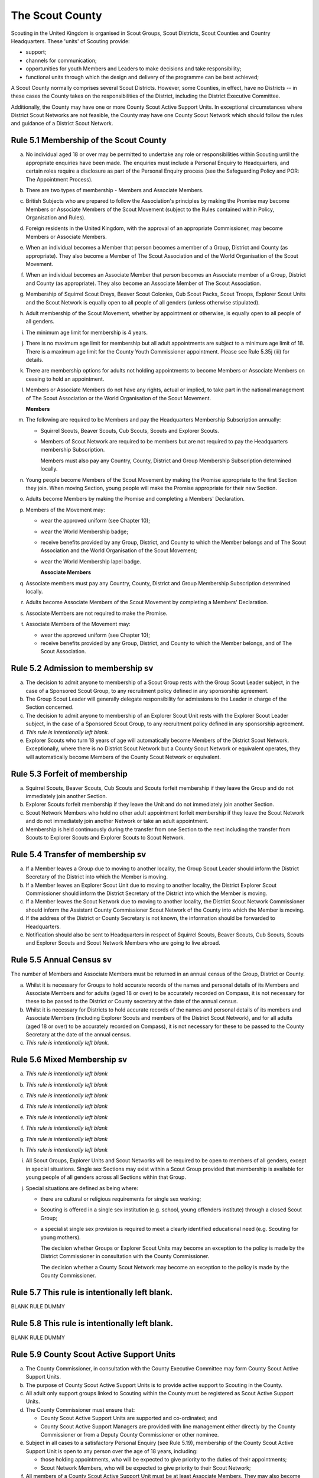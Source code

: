 The Scout County
================
Scouting in the United Kingdom is organised in Scout Groups, Scout Districts, Scout Counties and Country Headquarters. These 'units' of Scouting provide:

*  support;
*  channels for communication;
*  opportunities for youth Members and Leaders to make decisions and take responsibility;
*  functional units through which the design and delivery of the programme can be best achieved;

A Scout County normally comprises several Scout Districts. However, some Counties, in effect, have no Districts -- in these cases the County takes on the responsibilities of the District, including the District Executive Committee.

Additionally, the County may have one or more County Scout Active Support Units. In exceptional circumstances where District Scout Networks are not feasible, the County may have one County Scout Network which should follow the rules and guidance of a District Scout Network.

Rule 5.1 Membership of the Scout County
---------------------------------------
a. No individual aged 18 or over may be permitted to undertake any role or responsibilities within Scouting until the appropriate enquiries have been made. The enquiries must include a Personal Enquiry to Headquarters, and certain roles require a disclosure as part of the Personal Enquiry process (see the Safeguarding Policy and POR: The Appointment Process).

b. There are two types of membership - Members and Associate Members.

c. British Subjects who are prepared to follow the Association's principles by making the Promise may become Members or Associate Members of the Scout Movement (subject to the Rules contained within Policy, Organisation and Rules).

d. Foreign residents in the United Kingdom, with the approval of an appropriate Commissioner, may become Members or Associate Members.

e. When an individual becomes a Member that person becomes a member of a Group, District and County (as appropriate). They also become a Member of The Scout Association and of the World Organisation of the Scout Movement.

f. When an individual becomes an Associate Member that person becomes an Associate member of a Group, District and County (as appropriate). They also become an Associate Member of The Scout Association.

g. Membership of Squirrel Scout Dreys, Beaver Scout Colonies, Cub Scout Packs, Scout Troops, Explorer Scout Units and the Scout Network is equally open to all people of all genders (unless otherwise stipulated).

h. Adult membership of the Scout Movement, whether by appointment or otherwise, is equally open to all people of all genders.

i. The minimum age limit for membership is 4 years.

j. There is no maximum age limit for membership but all adult appointments are subject to a minimum age limit of 18. There is a maximum age limit for the County Youth Commissioner appointment. Please see Rule 5.35j (iii) for details.

k. There are membership options for adults not holding appointments to become Members or Associate Members on ceasing to hold an appointment.

l. Members or Associate Members do not have any rights, actual or implied, to take part in the national management of The Scout Association or the World Organisation of the Scout Movement.

   **Members**
m. The following are required to be Members and pay the Headquarters Membership Subscription annually:

   *  Squirrel Scouts, Beaver Scouts, Cub Scouts, Scouts and Explorer Scouts.
   *  Members of Scout Network are required to be members but are not required to pay the Headquarters membership Subscription.

      Members must also pay any Country, County, District and Group Membership Subscription determined locally.

n. Young people become Members of the Scout Movement by making the Promise appropriate to the first Section they join. When moving Section, young people will make the Promise appropriate for their new Section.

o. Adults become Members by making the Promise and completing a Members' Declaration.

p. Members of the Movement may:

   *  wear the approved uniform (see Chapter 10);
   *  wear the World Membership badge;
   *  receive benefits provided by any Group, District, and County to which the Member belongs and of The Scout Association and the World Organisation of the Scout Movement;
   *  wear the World Membership lapel badge.

      **Associate Members**

q. Associate members must pay any Country, County, District and Group Membership Subscription determined locally.

r. Adults become Associate Members of the Scout Movement by completing a Members' Declaration.

s. Associate Members are not required to make the Promise.

t. Associate Members of the Movement may:

   *  wear the approved uniform (see Chapter 10);
   *  receive benefits provided by any Group, District, and County to which the Member belongs, and of The Scout Association.

Rule 5.2 Admission to membership sv
-----------------------------------
a. The decision to admit anyone to membership of a Scout Group rests with the Group Scout Leader subject, in the case of a Sponsored Scout Group, to any recruitment policy defined in any sponsorship agreement.

b. The Group Scout Leader will generally delegate responsibility for admissions to the Leader in charge of the Section concerned.

c. The decision to admit anyone to membership of an Explorer Scout Unit rests with the Explorer Scout Leader subject, in the case of a Sponsored Scout Group, to any recruitment policy defined in any sponsorship agreement.

d. *This rule is intentionally left blank.*

e. Explorer Scouts who turn 18 years of age will automatically become Members of the District Scout Network. Exceptionally, where there is no District Scout Network but a County Scout Network or equivalent operates, they will automatically become Members of the County Scout Network or equivalent.

Rule 5.3 Forfeit of membership
------------------------------
a. Squirrel Scouts, Beaver Scouts, Cub Scouts and Scouts forfeit membership if they leave the Group and do not immediately join another Section.

b. Explorer Scouts forfeit membership if they leave the Unit and do not immediately join another Section.

c. Scout Network Members who hold no other adult appointment forfeit membership if they leave the Scout Network and do not immediately join another Network or take an adult appointment.

d. Membership is held continuously during the transfer from one Section to the next including the transfer from Scouts to Explorer Scouts and Explorer Scouts to Scout Network.

Rule 5.4 Transfer of membership sv
----------------------------------
a. If a Member leaves a Group due to moving to another locality, the Group Scout Leader should inform the District Secretary of the District into which the Member is moving.

b. If a Member leaves an Explorer Scout Unit due to moving to another locality, the District Explorer Scout Commissioner should inform the District Secretary of the District into which the Member is moving.

c. If a Member leaves the Scout Network due to moving to another locality, the District Scout Network Commissioner should inform the Assistant County Commissioner Scout Network of the County into which the Member is moving.

d. If the address of the District or County Secretary is not known, the information should be forwarded to Headquarters.

e. Notification should also be sent to Headquarters in respect of Squirrel Scouts, Beaver Scouts, Cub Scouts, Scouts and Explorer Scouts and Scout Network Members who are going to live abroad.

Rule 5.5 Annual Census sv
-------------------------
The number of Members and Associate Members must be returned in an annual census of the Group, District or County. 

a. Whilst it is necessary for Groups to hold accurate records of the names and personal details of its Members and Associate Members and for adults (aged 18 or over) to be accurately recorded on Compass, it is not necessary for these to be passed to the District or County secretary at the date of the annual census.

b. Whilst it is necessary for Districts to hold accurate records of the names and personal details of its members and Associate Members (including Explorer Scouts and members of the District Scout Network), and for all adults (aged 18 or over) to be accurately recorded on Compass), it is not necessary for these to be passed to the County Secretary at the date of the annual census.

c. *This rule is intentionally left blank.*

Rule 5.6 Mixed Membership sv
----------------------------
a. *This rule is intentionally left blank*

b. *This rule is intentionally left blank*

c. *This rule is intentionally left blank*

d. *This rule is intentionally left blank*

e. *This rule is intentionally left blank*

f. *This rule is intentionally left blank*

g. *This rule is intentionally left blank*

h. *This rule is intentionally left blank*

i. All Scout Groups, Explorer Units and Scout Networks will be required to be open to members of all genders, except in special situations. Single sex Sections may exist within a Scout Group provided that membership is available for young people of all genders across all Sections within that Group.

j. Special situations are defined as being where:

   *  there are cultural or religious requirements for single sex working;
   *  Scouting is offered in a single sex institution (e.g. school, young offenders institute) through a closed Scout Group;
   *  a specialist single sex provision is required to meet a clearly identified educational need (e.g. Scouting for young mothers).

      The decision whether Groups or Explorer Scout Units may become an exception to the policy is made by the District Commissioner in consultation with the County Commissioner.

      The decision whether a County Scout Network may become an exception to the policy is made by the County Commissioner.

Rule 5.7 This rule is intentionally left blank.
-----------------------------------------------
BLANK RULE DUMMY

Rule 5.8 This rule is intentionally left blank.
-----------------------------------------------
BLANK RULE DUMMY

Rule 5.9 County Scout Active Support Units
------------------------------------------
a. The County Commissioner, in consultation with the County Executive Committee may form County Scout Active Support Units.

b. The purpose of County Scout Active Support Units is to provide active support to Scouting in the County.

c. All adult only support groups linked to Scouting within the County must be registered as Scout Active Support Units.

d. The County Commissioner must ensure that:

   *  County Scout Active Support Units are supported and co-ordinated; and
   *  County Scout Active Support Managers are provided with line management either directly by the County Commissioner or from a Deputy County Commissioner or other nominee.

e. Subject in all cases to a satisfactory Personal Enquiry (see Rule 5.19), membership of the County Scout Active Support Unit is open to any person over the age of 18 years, including:

   *  those holding appointments, who will be expected to give priority to the duties of their appointments;
   *  Scout Network Members, who will be expected to give priority to their Scout Network;

f. All members of a County Scout Active Support Unit must be at least Associate Members. They may also become Members by making the Scout Promise.

g. The County Scout Active Support Unit is responsible for providing active support in accordance with their service agreement, agreed annually with the with the County Commissioner or nominee.

h. The County Scout Active Support Unit is led by the County Active Support Manager who is responsible for ensuring that the Unit meets its service agreement. One or more County Scout Active Support Co-ordinators may be appointed to assist in the running of the Unit.

i. The following minimum standards are laid down for County Scout Active Support Units:

   *  Leadership -- there must be an appointed County Scout Active Support Manager.
   *  Activity - The County Scout Active Support Unit must provide active support to Scouting in the County as detailed in the service agreement.

j. The County Commissioner, with the County Team, is required where necessary to assist County Scout Active Support Units to reach the required standards.

k. If a County Scout Active Support Unit fails to reach the minimum standards for two consecutive years it may be closed by the County Commissioner with the approval of the County Executive Committee.

l. If a County Scout Active Support Unit fails to reach the minimum standard for three years it must be closed.

Rule 5.10 The Formation and Registration of Scout Counties
----------------------------------------------------------
a. The registration, suspension and cancellation of Scout Counties are matters for the Country Headquarters. This includes their amalgamation and changes in boundary.

Rule 5.11 Suspension of County Registration
-------------------------------------------
a. Suspension is a purely temporary measure.

b. A County may have its registration suspended by the most senior Country Committee on the recommendation of the appropriate Chief Commissioner.

c. In the event of suspension all County, District, and Group activities must cease and all adults appointed with any role within the Scout County and within the Groups and Districts of the County are automatically suspended as if each were individually suspended unless otherwise specified by the most senior Country Committee.

d. During suspension no member of the County, District, or Group may wear uniform or badges.

e. If the County Executive Committee is included in the suspension, this must be specified and the most senior Country Committee will be responsible for the administration of County property and finance during the period of suspension.

f. The County Scout Council will be included in the suspension only if there are special reasons and then only with the approval of the most senior Country Committee.

g. The Chief Commissioner and Country Committee which suspends a County must report the matter with full details to Headquarters.

h. The Chief Commissioner should consult Headquarters as to how best to resolve the underlying problem which led to the suspension.

Rule 5.12 Suspension of Scout Networks sv
-----------------------------------------
a. Suspension is a purely temporary measure.

b. *This rule is intentionally left blank*

c. Suspension may also be a consequence of the suspension of the County. In such a case the County Commissioner may direct that Scout Network Members will not be suspended but attached to a District or neighbouring County as appropriate.

d. In the event of suspension all Scout Network activities must cease and all adults with a Scout Network appointment are automatically suspended as if each were individually suspended.

e. During suspension no Member of the Scout Network may wear the Scout Network uniform or badges.

f. A County Commissioner who suspends a County Scout Network must report the matter with full details to the Regional Commissioner.

Rule 5.13 Cancellation of Registration of the Scout County
----------------------------------------------------------
a. The registration of a Scout County may be cancelled by Headquarters:

   *  on the recommendation of the Chief Commissioner and the most senior Country Committee, following a meeting specially convened. At such a meeting, the County Commissioner and County Chair are entitled to be heard;
   *  if registration is not renewed at the time of the required annual renewal of registration;
   *  if the registration of the County is cancelled.

b. When the registration of a Scout County is cancelled the Scout County ceases to exist and action must be taken as described in Chapter 13 to deal with its property and assets.

c. The membership of each Member of the County will cease automatically, unless membership of another County is arranged as directed by the Chief Commissioner.

d. A Scout County cannot exist unless it has a current registration with Headquarters.

e. Charity law does not permit a Scout County to transfer from The Scout Association to any other body whether calling itself a scout organisation or by any other name. :sup:`sv`
f. Individual or several Members of a County may leave and join any other organisation they wish. The County itself and all its assets remain part of The Scout Association whose parent body is incorporated by Royal Charter.

g. In the event of all the Members leaving, the Country Headquarters will close the County and cancel its registration.

h. In the event that not all the Members leave, it will be a decision for the Chief Commissioner and the most senior Country Committee as to whether to close the County or try to keep it running with a reduced membership.

Rule 5.14 Management of the Scout County
----------------------------------------
a. A Scout County is created and operated as an educational charity

b. Every Scout County is an autonomous organisation holding its property and equipment and admitting people to membership of the Scout County subject to the policy and rules of The Scout Association.

c. A Scout County is led by a County Commissioner and managed by a County Executive Committee. They are accountable to the County Scout Council for the satisfactory running of the County.

d. The County Commissioner is assisted and supported by:

   *  the County Team, comprising the County Youth Commissioner, Deputy County Commissioners, County Training Manager, all Assistant County Commissioners and County Leaders;
   *  County Administrators and Advisers;
   *  the County Scout Council;
   *  the County Executive Committee;
   *  the County Scout Active Support Units.\ :sup:`sv`

Rule 5.15 This rule is intentionally left blank
-----------------------------------------------
BLANK RULE DUMMY

Rule 5.16 The Constitution of the Scout County
----------------------------------------------
a. In the absence of an existing formally adopted Constitution to the contrary, the following represents an ideal Constitution and will apply where the circumstances and the support allow.

b. There may be situations where it is impractical to implement the constitution in full, such as a County comprising large areas of especially difficult terrain and a small population.

c. All elected and constitutional bodies of The Scout Association at Headquarters, County, and District should have, as full voting members, at least two young people between the age of 18 and 25 years old.

d. This policy as a matter of good practice, should also be applied to any ad hoc, short or long term working groups or committees.

e. **The County Scout Council** :sup:`sv`

   *  The County Scout Council is the electoral body which supports Scouting in the County. It is the body to which the County Executive Committee is accountable.
   *  Membership of the County Scout Council is open to:

      **Ex-officio Members**

      *  All adult members and associate members of the Scout County (see County roles listed in The Appointments Process chapter, Table 2: Appointments)
      *  Regional Commissioner (in England and Wales)
      *  All adults holding the following appointments from the Scout Districts in the County;

         i. District Commissioner
         ii. District Youth Commissioner
         iii. District Chair
         iv. District Secretary
         v. District Treasurer
         vi. District Scout Active Support Manager

      *  A representative of the County Troop Leadership Forum, selected from amongst the membership of the Forum;
      *  A representative of the County Explorer Scout Forum, selected from amongst the membership of the Forum;
      *  A representative of the Scout Network, selected from amongst the membership of the District Scout Networks in the County

**Nominated Members**

The number of persons nominated annually to the County Scout Council from each of the following categories is decided by the County Scout Council:

         *  Members nominated by District Scout Councils
         *  Explorer Scout members nominated by District Explorer Scout Meetings
         *  District Scout network members nominated by the District Scout Network
         *  Other supporters of the County appointed by the County Scout Council on the recommendation of the County Commissioner and the County Executive Committee.

The number of Nominated Members must not exceed the number of Ex Officio members.

Nominated members must be appointed for a fixed period not exceeding 3 years. Subsequent reappointments are permitted.

**Co-opted Members**

         *  the County Scout Council may co-opt members annually. Such co-opted members may include representatives of organisations with whom it is desired to maintain co-operation eg Girlguiding, religious bodies, other youth organisations and Local Education Authorities.
         *  Members are nominated by the County Commissioner.
         *  the number of members co-opted must not exceed the total of Ex-officio and Nominated Members.

viii. Membership of the County Scout Council ceases upon:

            *  the resignation of the member;
            *  the dissolution of the Council:
            *  the termination of membership by Headquarters following a recommendation by the County Executive Committee.

iv. The County Scout Council must hold an Annual General Meeting within six months of the financial year end to:

      *  receive and consider the Trustees' Annual Report of the County Executive Committee, including the annual statement of accounts (after their examination by an appropriate auditor, independent examiner or scrutineer); prepared by the County Executive Committee;
      *  approve the County Commissioner's nomination of the County Chair and nominated members of the County Executive Committee;
      *  elect a County Secretary unless the County Secretary is employed by the County Executive Committee;
      *  elect a County Treasurer;
      *  elect members to the County Executive Committee;
      *  as appropriate, elect representative(s) of the County Scout Council to serve as Nominated Members of the Council of The Scout Association;
      *  as appropriate, elect representative(s) of the County Scout Council to serve as Nominated Youth Member on the Council of The Scout Association;
      *  appoint an auditor or independent examiner or scrutineer as required;
      *  adopt (or reconfirm) certain resolutions:

         *  agree the quorum for each of:

            - meetings of the County Scout Council,

            - meetings of the County Executive Committee and

            - meetings of any sub-Committees

            (see Rule 5.16(h)(iii))
         *  agree the number of members that may be elected to the County Executive Committee (see Rule 5.16(f)(iii -- Elected Members)

f. **The County Executive Committee** :sup:`sv`

            i. The Executive Committee exists to support the County Commissioner in meeting the responsibilities of their appointment.
            ii. Members of the County Executive Committee must act collectively as charity Trustees of the Scout County, and in the best interests of its members to:\ :sup:`sv`

                *  Comply with the Policy, Organisation and Rules of The Scout Association
                *  Protect and maintain any property and equipment owned by and/or used by the County
                *  Manage the County finances.
                *  Provide insurance for people, property and equipment.
                *  Provide sufficient resources for Scouting to operate. This includes, but is not limited to, supporting recruitment, other adult support, and fundraising activities.
                *  Promote and support the development of Scouting in the local area.
                *  Manage and implement the Safety Policy locally.
                *  Ensure that a positive image of Scouting exists in the local community.
                *  Appoint and manage the operation of any sub-Committees, including appointing a Chair to lead the sub-committees.
                *  Ensure that Young People are meaningfully involved in decision making at all levels within the County.
                *  The opening, closure and amalgamation of Districts, the County Scout Network and Scout Active Support Units in the County as necessary.
                *  Appoint and manage the operation of an Appointments Advisory Committee, including appointing an Appointments Committee Chair to lead it.

                   The Executive Committee must also:
                *  Appoint Administrators, Advisers, and Co-opted members to the County Executive Committee
                *  Prepare and approve the Trustees' Annual Report and Annual Accounts after the examination of the accounts by an appropriate auditor, independent examiner or scrutineer.
                *  Present the approved Trustees' Annual Report and Annual Accounts to the County Scout Council at the Annual General Meeting; file a copy with National Headquarters and if a registered charity, to submit them to the appropriate charity regulator. (See Rule 13.3)
                *  Maintain confidentiality with regard to appropriate Executive Committee business.
                *  Where staff are employed, act as a responsible employer in accordance with Scouting's values and relevant legislation.
                *  Ensure line management responsibilities for employed staff are clearly established and communicated.

iii. The County Executive Committee consists of:\ :sup:`sv`

**Ex-officio members**

         *  County Chair;
         *  County Commissioner;
         *  County Youth Commissioner
         *  County Secretary;
         *  County Treasurer.

            **Elected members**
         *  members of the County Scout Council elected at the County Annual General Meeting,
         *  these should normally be four to six in number,
         *  the actual number must be the subject of a resolution by the County Scout Council.

            **Nominated members**
         *  persons nominated by the County Commissioner in consultation with the County Chair,
         *  the nominations must be approved at the County Annual General Meeting,
         *  persons nominated need not be members of the County Scout Council and their number must not exceed that of the elected members.

            **Co-opted members**
         *  persons co-opted annually by the County Executive Committee,
         *  the number of co-opted members must not exceed that of the elected members.

            **Right of Attendance**
         *  the Regional Commissioner in England; and Wales; or Chief Commissioner in Scotland and Northern Ireland; or the International Commissioner in the case of British Scouts Overseas has the right of attendance at meetings of the County Executive Committee.

            **Invited to attend**
         *  the County's Nominated Member(s) on the Council of The Scout Association*,
         *  the County's Nominated Youth Representative on the Council of The Scout Association*

iv. Additional Requirements for sub-Committees:

            *  sub-Committees consist of members nominated by the Committee.
            *  the County Commissioner and the County Chair will be ex-officio members of any subCommittee of the County Executive Committee.
            *  any fundraising committee must include at least two members of the County Executive Committee. No County Scouter should serve on such a fundraising sub-Committee.

v. Additional Requirements for Charity Trustees:\ :sup:`sv`

               *  All ex-officio, elected, nominated and co-opted members of the County Executive Committee are Charity Trustees of the Scout County
               *  Only persons aged 18 and over may be full voting members of the County Executive Committee because of their status as Charity Trustees (however the views of young people in the County must be taken into consideration).
               *  Certain people are disqualified from being Charity Trustees by virtue of the Charities Acts. (See rule 13.1)
               *  Charity Trustees are responsible for ensuring compliance with all relevant legislation including the Data Protection Act 2018.
               *  Complete Module 1 Essential Information, Safety, Safeguarding, GDPR and Trustee Introduction training within 5 months of the role start date.
               *  Some Counties may also need to register as a charity. (See Rule 13.3).\ :sup:`sv`

*g. This rule is left intentionally blank*

**h. Conduct of Meetings in the Scout County** :sup:`sv`

   i. In meetings of the County Scout Council and the County Executive Committee only the members specified may vote.
   ii. Decisions are made by a majority of votes of those present at the meeting. In the event of an equal number of votes being cast on either side in any issue the chair does not have a casting vote and the matter is taken not to have been carried.
   iii. The County Scout Council must make a resolution defining a quorum for meetings of the Council and the County Executive Committee and its sub-Committees.
   iv. Electronic voting (such as email) is allowed for decision making of the County Executive Committee and its sub-Committees when deemed appropriate by the Chair. In such instances at least 75% of committee members must approve the decision.
   v. The County Executive Committee and its sub-Committees can meet by telephone conference, video conference as well as face to face in order to discharge their responsibilities when agreed by the appropriate Chair.

Rule 5.17 Administrators and Advisers
-------------------------------------
a. The County Chair and the County Commissioner must be able to work in partnership.

b. To assist the formation of this partnership the County Chair is nominated by the County Commissioner.

c. The appointment of the County Chair is approved by the County Scout Council at its Annual General Meeting. The role may not be held by a Leader, Manager or Supporter where that could lead to any real or potential conflict of interest within the charity or directly related charities. For example, a District Chair should not be the County Chair in the same Scout County but could be a County Chair in a different Scout County (subject to having the time and skill to undertake both roles).

d. Every effort should be made to find a County Chair. Only in extreme circumstances may the County Commissioner act as County Chair for a short period.

e. The County Secretary - unless employed by the County - is elected by the County Scout Council at the Annual General Meeting every year. The role may not be held by a Leader, Manager or Supporter where that could lead to any real or potential conflict of interest within the charity or directly related charities. For example, a District Secretary should not be the County Secretary in the same Scout County but could be County Secretary in a different Scout County (subject to having the time and skill to undertake both roles).\ :sup:`sv`

f. The County Treasurer is elected by the County Scout Council at the Annual General Meeting every year. The role may not be held by a Leader, Manager or Supporter where that could lead to any real or potential conflict of interest within the charity or directly related charities. For example, a District Treasurer should not be the County Treasurer in the same Scout County but could be County Treasurer in a different Scout County (subject to having the time and skill to undertake both roles).\ :sup:`sv`

g. No individual may hold more than one of the appointments of County Chair, Secretary or Treasurer of the same Executive Committee. Neither may the appointments be combined in anyway.

h. Other Administrators and Advisers may be appointed by the County Executive Committee with the approval of the County Commissioner as per POR: The Appointment Process.

i. Administrators and Advisers appointments may be terminated by:

   *  the resignation of the holder;
   *  the unanimous resolution of all other members of the County Executive Committee;
   *  the expiry of the period of the appointment;
   *  confirmation by Headquarters of the termination of the appointment in the event of the cancellation of the registration of the County.

j. The appointment and termination of all County Administrators and Advisers appointments must be reported to the County Secretary who should maintain a record of such appointments.

Rule 5.18 Minimum Age for Appointments
--------------------------------------
a. To hold an adult appointment (in a Scout County a person must have reached the age of 18).

Rule 5.19 The Appointment of Adults in the Scout County sv
----------------------------------------------------------
a. No individual aged 18 or over may be permitted to undertake any role or responsibilities within Scouting until the appropriate enquiries have been made. The enquiries must include a Personal Enquiry to Headquarters, and certain roles require a criminal records disclosure check as part of the Personal Enquiry process (see the Safeguarding Policy and POR: The Appointment Process).

b. A Personal Enquiry (including where relevant a criminal records disclosure check) will always be required for any person aged 18 or over who meets any of the following criteria: :sup:`sv`

   *  wishes to become a Member or Associate member (for members of Scout Network - see 5.19m below); or
   *  will be a member of an Executive Committee; or
   *  will be assisting with overnight activities (including Nights Away); or
   *  may be helping out once a week (or on four occasions in a thirty day period) or more frequently; or
   *  will have unsupervised access to young people.

c. For the purposes of 5.19b above "unsupervised" means not being within sight and hearing of another adult who holds a valid criminal records disclosure check.

d. A person who requires a Personal Enquiry under 5.19(b) above (including where relevant a criminal records disclosure check) and who does not have an active role on Compass must be registered on Compass as an Occasional Helper. Occasional Helpers are not entitled to membership status or member benefits (including certain insurances -- see the Unity web site) and the recording on Compass is only provided to enable the Personal Enquiry and criminal records disclosure checks to be conducted. :sup:`sv`

e. Certain roles will require a criminal records disclosure check every five years.

f. A new criminal records disclosure check is not normally required if the individual is simply moving from one role to another within England and Wales; or within Northern Ireland; or within Scotland, provided the procedures have been followed for the initial role, that they have a valid criminal records disclosure check and the person's service has been continuous. However, depending on the result of previous enquiries a further Personal Enquiry may be required.

g. Where roles requiring a criminal records disclosure check (see POR: The Appointment Process) are held in more than one legal jurisdiction (i.e. England and Wales; Scotland; Northern Ireland) separate criminal records disclosure checks must be carried out in all the jurisdictions in which those roles are held.

h. A Personal Enquiry is initiated by adding the appropriate role to Compass. This should be done as soon as the individual concerned has agreed to take on a role.

i. When completing a Personal enquiry accurate information about the individual must be given.

j. The full rules for the appointment of adults can be found in POR: The Appointment Process.

k. Occasional Helpers (including parents) who are required to undertake a Personal Enquiry (see 5.19a and 5.19b) must either be entered directly into Compass or recorded using the Association's official Adult Information Form and then be transferred accurately into Compass (form available from `https://www.scouts.org.uk/volunteers/running-things-locally/recruiting-and-managing-volunteers/appointing/appointment-forms/ <https://www.scouts.org.uk/volunteers/running-things-locally/recruiting-and-managing-volunteers/appointing/appointment-forms/>`__ ). The appropriate criminal records disclosure check application process must then be followed. :sup:`sv`

l. Section leaders should ensure that Occasional Helpers who are involved more than once a month are aware of the appointment opportunities available to them.

m. Members of Scout Network are required to undertake a Personal Enquiry without a criminal records disclosure check (by being added to Compass as a member of the relevant District Scout Network). If members of Scout Network assist with or supervise members of a younger Section, they must be appointed to an appropriate role (such as an Occasional Helper, Section Assistant or Leader) and undertake the relevant appointment process (including undertaking a criminal records disclosure check).

Rule 5.20 This rule is left intentionally blank
-----------------------------------------------
BLANK RULE DUMMY

Rule 5.21 This rule is left intentionally blank
-----------------------------------------------
BLANK RULE DUMMY

Rule 5.22 This rule is left intentionally blank
-----------------------------------------------
BLANK RULE DUMMY

Rule 5.23 This rule is left intentionally blank
-----------------------------------------------
BLANK RULE DUMMY

Rule 5.24 This rule is left intentionally blank
-----------------------------------------------
BLANK RULE DUMMY

Rule 5.25 This rule is left intentionally blank
-----------------------------------------------
BLANK RULE DUMMY

Rule 5.26 This rule is left intentionally blank
-----------------------------------------------
BLANK RULE DUMMY

Rule 5.27 This rule is left intentionally blank
-----------------------------------------------
BLANK RULE DUMMY

Rule 5.28 The appointment of Employed Staff in the Scout County sv
------------------------------------------------------------------
**Employed County Staff**

a. County Trustees (members of the County Executive Committee) other than the County Secretary may not be paid a salary or remuneration.

b. County Administrators, local Development Officers, Campsite Staff or other staff may be employed by the County Executive Committee and paid a salary out of County funds.

c. The County Executive Committee must consult the County Commissioner in making such appointments.

d. Professional advice should be sought with regard to pension scheme facilities, conditions of employment, taxation and National Insurance requirements.

e. The procedures for enquiry and the appointment of adults must be followed.

Rule 5.29 This rule is left intentionally blank
-----------------------------------------------
BLANK RULE DUMMY

Rule 5.30 This rule is left intentionally blank
-----------------------------------------------
BLANK RULE DUMMY

Rule 5.31 This rule is left intentionally blank
-----------------------------------------------
BLANK RULE DUMMY

Rule 5.32 This rule is left intentionally blank
-----------------------------------------------
BLANK RULE DUMMY

Rule 5.33 This rule is left intentionally blank
-----------------------------------------------
BLANK RULE DUMMY

Rule 5.34 Limitation of holding more than one Appointment
---------------------------------------------------------
a. No Scouter may hold more than one appointment unless able to carry out all the duties of more than one appointment satisfactorily.

b. The County Commissioner must give approval for any person to hold more than one appointment and, if the appointments are to be held in more than one District or County, the approval of all the Commissioners concerned must be obtained.

c. A County Commissioner may not hold any other appointment other than in a short term 'acting' capacity or as a Training Adviser.

Rule 5.35 Responsibilities of Appointments in the Scout County
--------------------------------------------------------------
a. **The County Commissioner** :sup:`sv`

   i. The County Commissioner is responsible to the Regional Commissioner for:

      *  the development of Scouting in the County;
      *  promoting and maintaining the policies of the Association;
      *  the local management of the Safety Policy together with the County Executive Committee;
      *  ensuring that all adults working within the Scout County (including members of any County Scout Active Support Units) are appropriate persons to carry out the tasks given them;
      *  encouraging and facilitating the training of Members of the Movement as appropriate throughout the County;
      *  promoting the organisation and effective working of the County Scout Council;
      *  securing the services of persons suitable for appointment as Commissioners;
      *  promoting the effective working of Scout Districts within the County;
      *  promoting the effective working of the County Scout Network, if applicable;
      *  performing all other duties specified in these Rules for County Commissioners, particularly:

         *  making recommendations for conferring decorations and awards;
         *  arranging to cover the duties of vacant District Commissioners posts;
         *  giving decisions and, where so provided, reporting to Headquarters as appropriate all matters referred to the County Commissioner, particularly disagreements between District Commissioners and District Scout Councils or any other disputes;
         *  co-operating with all bodies whose work is relevant to Scouting and ensuring that the Movement's interests are represented on local authority youth committees;
         *  encouraging the formation, operation and effective working of the County Explorer and Scout Network Forum or similar;
         *  encouraging the formation, operation and effective working of the County Patrol Leaders' Forum;
         *  matters relating to the admission of members of County Scout Active Support Units;
         *  agreeing the service agreement of County Scout Active Support Units and reviewing them at least annually.

   ii. The County Commissioner may not hold the appointment of County Chair, nor may they nominate any other Manager, Leader or Supporter to that appointment.

   iii. The County Commissioner is an ex-officio member of the Council of The Scout Association.

   iv. The County Commissioner has the right of attendance at all Councils and Committees and their sub-Committees within the County.

   v. The County Commissioner has the right of attendance at meetings of the Board of Trustees of The Scout Association.

   vi. In England and Wales, if the role of County/Area Commissioner is or becomes vacant, the Regional Commissioner may appoint an Acting County/Area Commissioner as a temporary measure while the recruitment of a new County/Area Commissioner takes place. The role of Acting County/Area Commissioner has the same responsibilities as a County/Area Commissioner role, including the responsibilities as a Charity Trustee for the Scout County/Area.

       Until the Regional Commissioner can appoint an Acting County/Area Commissioner, the Regional Commissioner assumes the role of Acting County/Area Commissioner.

       The Regional Commissioner must give priority to filling the County/Area Commissioner vacancy as soon as possible, within 6 months if possible.

   vii. In Northern Ireland or Scotland, if the role of County/Regional Commissioner is or becomes vacant, the Chief Commissioner may appoint an Acting County/Regional Commissioner as a temporary measure while the recruitment of a new County/Regional Commissioner takes place. The role of Acting County/Regional Commissioner has the same responsibilities as a County/Regional Commissioner role, including the responsibilities as a Charity Trustee for the Scout County/Region.

        Until the Chief Commissioner can appoint an Acting County/Regional Commissioner, the Chief Commissioner assumes the role of Acting County/Regional Commissioner.

        The Chief Commissioner must give priority to filling the County/Regional Commissioner vacancy as soon as possible, within 6 months if at all possible.\ :sup:`SV`

   viii. In respect of the County Scout Council and the County Executive Committee the County Commissioner must nominate the County Chair and certain members.

b. **The Deputy County Commissioner** :sup:`sv`

   i. Deputy County Commissioners may be appointed to assist and deputise for the County Commissioner.

   ii. The duties of the appointment will be defined by the County Commissioner at the time of appointment.

c. *This rule is intentionally left blank*

d. **County Training Manager** :sup:`sv`

   i. A County Training Manager may be appointed to assist the County Commissioner with the delivery and validation of learning.

   ii. The functions of the appointment are to:

       *  determine, review and maintain the appropriate structure for management and support of learning opportunities in the County;
       *  appoint and act as line manager for those involved in the management, delivery and administration of training;
       *  plan and ensure the delivery of the learning provision in the County so that all adults in Scouting completing a 'Personal Learning Plan' have access to suitable learning opportunities using a variety of methods;
       *  ensure that people involved in training are suitably qualified (that is have attained or are actively working towards the relevant module) and effective;
       *  ensure that the recommendation of Wood Badges is carried out;
       *  implement The Scout Association's Adult Training Scheme within the County, in line with the key principles of the scheme.

   iii. County Training Managers must complete Module 33 Planning a learning provision and Module 34 Managing a learning provision within three years of appointment.

e. **Local Training Managers** :sup:`sv`

   i. Local Training Managers may be appointed to assist the County Training Manager.

   ii. The duties of the appointment will be defined by the County Training Manager at the time of appointment. Any of the County Training Manager's responsibilities may be delegated to a Local Training Manager.

f. **Assistant County Commissioners** :sup:`sv`

   i. Assistant County Commissioners are appointed to assist the County Commissioner with general or particular duties (e.g. General Duties, Beaver Scouts, Cub Scouts, Scouts, Explorer Scouts).

g. **County Leaders**

   i. County Leaders may be appointed to fulfil specific functions.

   ii. The duties of such appointments will be defined by the County Commissioner.

   iii. County Leaders are required to complete training appropriate to their duties.

h. *This rule is intentionally left blank*

i. **Port Commissioners**

   i. Port Commissioners may be appointed by County Commissioners in appropriate Counties for the purpose of supervising the Movement's interests, particularly in respect of Deep Sea Scouts.

j. **County Youth Commissioner**

   i. A County Youth Commissioner may be appointed.

   ii. the functions of the appointment are:

       As a member of the County/Area Leadership Team the County/Area Youth Commissioner works in partnership with the County/Area Commissioner and Chair of the County/Area Executive Committee. The role is to ensure that young people from 4-25 years are involved and engaged in every decision that shapes their Scouting experience locally and to empower young people to share their ideas and have a meaningful voice in planning, implementing and reviewing their programme and opportunities as well as promoting peer leadership opportunities for young people in all Sections.

   iii. Deputy County Youth Commissioners may be appointed to support the work of the County Youth Commissioner.

   iv. The role start date for a County Youth Commissioner or Deputy County Youth Commissioner must be between their 18\ :sup:`th` and 25\ :sup:`th` birthdays. The initial appointment will be for a period not exceeding 3 years. Following an Appointment Review, the role can be extended by mutual consent between the role holder and the line manager. No County Youth Commissioner or Deputy County Youth Commissioner may be in role for a total of more than 6 years (nor beyond their 28\ :sup:`th` birthday if that date would come before the end of the extended term(s)).

Rule 5.36 Responsibility for Sectional Matters sv
-------------------------------------------------
a. Assistant County Commissioners may be appointed for the Squirrel Scout, Beaver Scout, Cub Scout, Scout, Explorer Scout and Scout Network Sections.

b. The Assistant County Commissioner is usually a Scouter experienced in the particular Section concerned and will normally have completed Wood Badge Training for that Section.

c. The functions of the appointment are:

   *  to assist the County Commissioner with the running of the Section, including the personal support and encouragement of District Commissioners and Assistants;
   *  to visit Districts and provide technical advice on their operations;
   *  to arrange for the organisation of County events;
   *  to ensure that County Leaders' Meetings are held and to carry out such other duties as may be delegated by the County Commissioner.

Rule 5.37 Responsibility for Specialist Subjects
------------------------------------------------
a. Assistant County Commissioners may be appointed to assist the County Commissioner with a variety of special responsibilities, including Air and Water Activities, Inclusion and Media Relations. :sup:`sv`

b. The Assistant County Commissioner will usually, and most importantly, be experienced in the particular subject.

c. The precise role of the specialist Assistant County Commissioner will necessarily depend on the nature of the appointment and must be specified in detail by the County Commissioner.

d. Generally the specialist Assistant County Commissioner will be expected to carry out the functions of the County Commissioner in the particular area of responsibility, ensure that the Association's policies are followed and provide the necessary support and encouragement for Leaders.

Rule 5.38 Responsibility for General Duties sv
----------------------------------------------
a. One or more Assistant County Commissioners may be appointed for general duties in the County or for a particular part of the County. Possible roles include General Duties, Development or Relationships. Alternatively the geographical area of the appointment may be named.

b. These appointments will normally be filled by experienced Commissioners.

c. The duties will be specified by the County Commissioner on appointment, but are likely to include areas of specially delegated responsibility or deputising generally for the County Commissioner.

Rule 5.39 County Leaders
------------------------
a. County Leaders may be appointed to fulfil certain functions in relation to the Sections of Scouting e.g. County Cub Scout Leader.

b. The duties of such appointments will be defined by the County Commissioner at the time of the appointment.

Rule 5.40 The Training of Adults in the Scout County
----------------------------------------------------
a. The acceptance of an appointment involves an obligation to undertake training appropriate to the appointment.

b. For roles that require a Wood Badge, a Training Adviser will be assigned to the adult to draw up a Personal Learning Plan, support the adult through the scheme and validate the necessary modules.

c. *This rule is intentionally left blank. All adult training requirements are detailed in the Appointments Process chapter of POR.*

d. *This rule is intentionally left blank.*

e. *This rule is intentionally left blank.*

f. Validation is necessary for all modules identified on the Personal Learning Plan.

   Validation is the process of demonstrating to the Training Adviser that the adult can put the objectives of the module into practice in their Scouting role.

g. Following the successful validation of the modules on the Personal Learning Plan a Wood Badge can be awarded.

h. Following the award of a Wood Badge, the adult must complete a minimum of five hours Ongoing learning per year, averaged over the length of the appointment.

i. It is the responsibility of the adult's line manager to monitor completion of Ongoing learning. Ongoing learning is defined as any learning achieved by the adult that can be applied to their Scouting role.

j. In exceptional circumstances, Headquarters may prescribe the Ongoing learning requirements during a certain year (or years) for all or certain roles.

   *For more information about Adult Training see the publication 'The Scout Association's Adult Training scheme' available from the Scout Information Centre.*

Rule 5.41 Minimum Training Standards
------------------------------------
a. In order to provide training and support to adults, County Commissioners will require the assistance of suitably qualified people to perform the following functions:

   *  **Instructing Practical Skills** - helping individuals and small groups acquire practical skills;
   *  **Presenting** - delivering specific training sessions which form part of the overall training experience;
   *  **Facilitating** - working face to face with individuals and small groups in a learning environment;
   *  **Planning a Learning Experience** - designing, planning and preparing a learning or training experience;
   *  **Delivering a Learning Experience** -- running or directing a learning or training experience;
   *  **Planning a Learning Provision** -- identifying the learning needs of an area and designing a plan to meet them;
   *  **Managing a Learning Provision** -- implementing a learning plan, monitoring progress and quality control;
   *  **Assessing Learning** -- supporting adults through the Adult Training scheme and carrying out validations;

b. Before carrying out any of these functions without supervision, an adult should have the relevant validated module from the Adult Training scheme.

   *For more information see the publication 'The Scout Association's Adult Training scheme' available from the Scout Information Centre.*

   **Local Education Authority Training**

   Many Local Education Authorities run basic common element training courses and specialist activity courses for youth leaders. Leaders are encouraged to participate in such courses.

Rule 5.42 Adult Responsibility for the Scout Network Programme sv
-----------------------------------------------------------------
a. The Assistant County Commissioner Scout Network is responsible for supporting District Scout Network Commissioners and suggesting County projects and programme opportunities for Members of all District Scout Networks in that County.

b. The Assistant County Commissioner Scout Network is responsible for ensuring that a Scout Network Forum, or similar, allows for Members of District Scout Networks to engage in decision making associated with the Section.

c. In exceptional circumstances where a County Scout Network is required, the County Scout Network Commissioner is responsible for the detailed programme of the County Scout Network and fulfilling any other duties associated with that of an Assistant County Commissioner Scout Network.

Rule 5.43 This rule is intentionally left blank
-----------------------------------------------
BLANK RULE DUMMY

Rule 5.44 The Duke of Edinburgh's Award
---------------------------------------
a. The Scout Association is a Licenced Organisation for the Duke of Edinburgh's Award.

b. Each Country Headquarters is a separate Licenced Organisation.

c. The County Commissioner should appoint a County Adviser for the Duke of Edinburgh's Award, where a County Adviser is not in post the Education Department at UK Headquarters will resume responsibility for the County as an interim measure. Where a County have multiple people undertaking the tasks of County DofE Adviser, all of these individuals must hold the correct role on Compass.

d. The County DofE Adviser must participate in a DofE Verifier Training prior to being given verifier permissions, a County DofE Adviser Induction within 3 months of appointment. And attend annual Top Awards Conference in order to maintain currency within their appointment period.

e. The assessors for the various Sections of the Bronze, Silver and Gold Awards must be approved by the County or District Adviser and all expedition assessors must hold the DofE Expedition Assessor Accreditation and have The Scout Association listed as a Licenced Organisation on their record

f. Verifying and Issuing the Awards.

   *  Bronze and Silver Awards may be verified by an appointed verifier within the County or Country as approved by the Licenced Organisation;
   *  Gold Awards in England, the Channel Islands, the Isle of Man and British Scouting Overseas and Wales (from 1 April 2018) are verified by Headquarters;
   *  Gold Awards in Northern Ireland are verified by the Northern Ireland Scout Council;
   *  Gold Awards in Scotland are verified by Scottish Headquarters;
   *  Gold Awards in Wales are verified by the ScoutsCymru Office (until 31 March 2018).

g. Each award has a cloth badge for wear with uniform, a lapel badge and a certificate.

h. Bronze and Silver Awards are presented by the District or County Commissioner or their nominee.

i. Gold Award Badges are presented locally by the County Commissioner or their nominee.

j. Gold Award Certificates are normally presented at a reception arranged in one of the Royal Palaces.

   Further information about the Duke of Edinburgh's Award can be obtained from `www.scouts.org.uk/dofe <http://www.scouts.org.uk/dofe>`__

Rule 5.45 The Queen's Scout Award sv
------------------------------------
a. The Queen's Scout Award is the highest award available to young people. It is possible for both Explorer Scouts aged 16 or over and Scout Network Members to achieve this award.

b. On completion of the award, UK headquarters must be notified and the badge and certificate will be sent to the relevant Queen's Scout Award Coordinator for presentation or, if none appointed, the relevant Commissioner :sup:`SV`.

c. *This rule is intentionally left blank*.

Rule 5.46 Members with Special Needs
------------------------------------
a. It is important that young people are seen as individuals and that they are regarded equally as Members of the Movement, whatever their abilities or disabilities.

b. Some young people have special needs and require extra resources in terms of appropriate programme and equipment to enable them to develop their full potential.

c. Leaders with Members with special needs can request support and guidance from a network of Commissioners and Advisers within the Districts, Counties and at Headquarters.

Rule 5.47 Finance and the Scout County sv
-----------------------------------------
Certain Rules in this chapter do not apply, without modification, in parts of the British Isles outside England and Wales.

a. Every Scout County is a separate educational charity and is under a statutory obligation to keep proper books of account.

b. The Charities Act (presently Charities Act 2011) apply directly only in England and Wales, but similar legislation applies elsewhere in the British Isles.

c. The County Executive must ensure that proper financial planning and budgetary control is operated within the County.

d. The County Team Meeting must be consulted on the financial planning of the County's activities.

e. All expenditure not specifically delegated to the County Team Meeting, Scout Network or County Scout Active Support Unit must be approved by the County Executive Committee to ensure that the County can meet any liability incurred.

f. When entering into any financial or contractual obligation or commitment with another party, the persons concerned should make it clear to the other party that they are acting on behalf of the County and not in a personal capacity.

g. A statement of accounts must be prepared annually and be scrutinised, independently examined or audited as appropriate in accordance with these Rules.

h. PDF copies of the annual report and accounts are sent to the Country and National Headquarters within the 14 days following the County's Annual General Meeting at which the annual report and accounts were received and considered. When sending to Headquarters, please send one copy of the annual report and accounts via email to `finance@scouts.org.uk <mailto:Governance@scouts.org.uk>`__.

i. If called upon to do so, the County Treasurer must send a copy of the latest statement of accounts to Country and National Headquarters, via email to `finance@scouts.org.uk <mailto:Governance@scouts.org.uk>`__.

j. If the County is a registered charity a copy of the annual report and accounts must also be sent to the Charity regulator within ten months of the end of the financial year-end.

k. The annual statement of accounts must account for all monies received or paid on behalf of the County, including any County Scout Network if applicable, Committees and County Scout Active Support Units.

l. If the annual gross income or expenditure is above the limits laid down in the factsheet Accounting and Audit Requirements for Group, Districts, Counties/Areas and Scottish Regions the statement of accounts must be in the form of a Statement of Financial Activities (SOFA) with balance sheet. More details are available from `https://www.scouts.org.uk/volunteers/running-things-locally/finances-and-insurance/accounting-and-reporting/ <https://www.scouts.org.uk/volunteers/running-things-locally/finances-and-insurance/accounting-and-reporting/>`__

m. If the annual gross income or total income is less than the limits laid down in the factsheet an annual receipts and payments account together with a statement of assets and liabilities may be prepared instead.

n. If the County is a Registered Charity, the annual report and accounts must include its charity number, particulars of any land occupied and assets, which form part of a permanent endowment together with details of any receipts or payments forming part of such an endowment.

o. A permanent endowment is an asset, e.g. a property held by the County, which may not be sold or disposed of.

p. The particulars of the trustees in whom such assets are vested must also be shown.

q. The annual statement of accounts must be in the format of one of four model annual statements available for download from `https://www.scouts.org.uk/volunteers/running-things-locally/finances-and-insurance/accounting-and-reporting/ <https://www.scouts.org.uk/volunteers/running-things-locally/finances-and-insurance/accounting-and-reporting/>`__. These models are suitable for;

   *  receipts and payments accounts for a single fund unit i.e. where there are no special funds whose use is restricted;
   *  receipts and payments accounts for a multi-fund unit i.e. where there are special funds in addition to a general fund;
   *  accruals (SOFA) accounts for a single fund unit. Guidance and templates from `www.charitysorp.org <http://www.charitysorp.org/>`__
   *  accruals (SOFA) accounts for a multi-fund unit. Guidance and templates from `www.charitysorp.org <http://www.charitysorp.org/>`__

      The appropriate model will depend upon the gross annual income in the financial year and whether the County has any special funds whose use is restricted to particular purposes rather than the general purposes of the County.

r. At each Annual General Meeting of the County Scout Council a scrutineer, independent examiner or auditor as appropriate must be appointed.

s. Each County can decide if they need an auditor, independent examiner or scrutineer, by reference to the factsheet Accounting and Audit Requirements for Group, Districts, Counties/Areas and Scottish Regions.

t. The auditor, independent examiner, or scrutineer must carry out an external examination of the accounts in accordance with the requirements of the Charities Act 2011.

u. A report to the trustees (the County Executive Committee) must be completed in accordance with one of the models in the specimen accounts referred to in the factsheet Accounting and Audit Requirements for Group, Districts, Counties/Areas and Scottish Regions as appropriate to a scrutineer, an independent examiner or an auditor.

v. A scrutineer, or independent examiner is required to carry out the work programme defined in the factsheet Accounting and Audit Requirements for Group, Districts, Counties/Areas and Scottish Regions.

Rule 5.48 Funds administered by the Scout Network, County Scout Active Support Units and other Scout Sections in the County sv
------------------------------------------------------------------------------------------------------------------------------
a. Any other County approved activity that is not an independent charity (e.g. any County Scout Network, a County Scout Active Support Units, Campsite, Badge Secretary) must itself administer sums allocated to it by the County Executive Committee.

b. Subscriptions paid by Members of any County Scout Active Support Unit, any County Scout Network or other activity within a Scout County or on their behalf must be handed to the County Treasurer or their nominee as soon as possible after receipt.

c. The County Treasurer should make the necessary records and pay the money into the County bank account(s) as soon as practicable.

d. Any County Scout Network, County Scout Active Support Unit or other activity must keep a proper cash account which must be produced, together with supporting vouchers and the cash balance, to the County Treasurer at least once in each period of three months.

Rule 5.49 Bank Accounts
-----------------------
a. All monies received by or on behalf of the County either directly or via supporters, must be paid into a bank account held in the name of the County. This account(s) may, alternatively, be a National Savings Account or a building society account(s).

b. The account(s) will be operated by the County Treasurer and other persons authorised by the County Executive Committee.

c. A minimum of two signatures must be required for withdrawals.

d. Under no circumstances must any monies received by any one on behalf of the County be paid into a private bank account.

e. Cash received at a specific activity may only be used to defray expenses of that same specific activity if the County Executive Committee has so authorised beforehand and if a proper account of the receipts and payments is kept.

f. Funds not immediately required must be transferred into a suitable investment account held in the name of the County.

g. County funds must be invested as specified by the Trustee Act 2000. :sup:`sv`

h. County funds may be invested in one of the special schemes run by Headquarters.

i. The bank(s) at which the County account(s) are held must be instructed to certify the balance(s) at the end of the financial period direct to the scrutineer, independent examiner or auditor as appropriate.

Rule 5.50 Disposal of County Assets at Amalgamation
---------------------------------------------------
a. If two or more Scout Counties amalgamate, the retiring Treasurers must prepare a statement of account dated at the date of the amalgamation.

b. This statement, together with all County assets, supported by all books of account and vouchers, must be handed to the Treasurer of the County formed by the amalgamation.

c. If the County Treasurer considers it necessary after consultation with the County Executive Committee, they may ask the County Executive Committee to appoint an appropriate person to examine the accounts.

Rule 5.51 Disposal of County Assets at Splitting
------------------------------------------------
a. If a Scout County is split into two or more separate Counties, or into parts, which will be amalgamated with other Counties, the assets of the County should be divided into proportions approximately represented by the Scout populations of each part after splitting.

b. These proportions of the County assets should then be transferred to the County, which will in future be responsible for those parts of the old County.

c. This will normally be done under the supervision of Headquarters.

Rule 5.52 Disposal of County Assets at Closure
----------------------------------------------
a. If a County ceases to exist, the County Treasurer must prepare a statement of account dated at the effective date of closure.

b. This statement, together with all County assets, must be handed to Headquarters as soon as possible after the closure date and must be supported by all books of accounts and vouchers.

c. Headquarters will ensure that the statement of account is properly scrutinised, independently examined or audited as appropriate.

d. Any assets remaining after the closure of a County will automatically pass to the Country Headquarters, which shall use or dispose of these assets at its absolute discretion. :sup:`sv`

e. If there is any reasonable prospect of the County being revived the Country Headquarters may delay the disposal of these assets for such a period as it thinks proper with a view to returning them to the revived County.

f. Headquarters is responsible for preserving the statements of account and all accounting records of the County.

Rule 5.53 Preservation of Books of Account
------------------------------------------
a. Statements of account and all existing accounting records must be preserved for at least six years from the end of the financial year in which they are made, or for such longer period as may be required by H.M. Revenue and Customs.

Rule 5.54 Payment of the Membership Subscription
------------------------------------------------
a. In order to meet the costs of Headquarters services to the Movement and the costs of organising and administering the Association, and to meet the Association's obligations to World Scouting, the Board of Trustees of the Association requires Members to pay a Headquarters Membership Subscription.

b. The amount of the Membership Subscription is decided annually by the Board of Trustees.

c. In addition, to meet local costs, the local Scout Country, County and the local Scout District may charge a membership subscription.

d. Every Scout County is responsible for the payment of the Headquarters Membership Subscription and Country Subscription in accordance with the numbers returned on the annual census return.

e. Payments should be remitted to Headquarters not later than the date annually notified.

f. Membership subscriptions may be collected from the Members or their parents by a method decided by the County Executive Committee.

g. The County is encouraged to use the Gift Aid scheme for subscription payments.

h. The amount of the Headquarters Membership Subscription decided by the Board of Trustees applies to the whole of the United Kingdom.

i. The Board of Trustees will decide what proportion, if any, is to be retained by the Country Councils of Northern Ireland, Scotland and Wales towards the costs of their own Country Headquarters services.

Rule 5.55 Fundraising
---------------------
a. In order to maintain its work and to generate all that is needed to implement its training programme, the Scout Movement has to support itself financially.

b. Scout Counties are expected to generate sufficient funds to carry out their own programme of activities.

c. Fundraising carried out on behalf of Scouting must be conducted in accordance with the principles embodied in the Scout Promise and Law.

d. Within the provisions of this policy the methods of fundraising may be chosen so long as they are consistent with the Movement's reputation and good standing.

e. Fundraising conducted on behalf of Scouting may be by any means not forbidden by law, and which is acceptable to the local community, provided that:

   *  the proceeds of the activity go wholly to the work of the County or, in the case of joint activities with other organisations, that part of the proceeds allotted to the County is wholly applied to the work of the County;
   *  it does not encourage the habit of gambling.

f. The public collections of money are allowed provided that the legislation regarding age, action and location of collectors is complied with.

g. Collections may take place even though there is no visible reciprocal effort for the donation. Stickers and flags are appropriate. It is considered that value for the donation has already been given to society by the work of the Scout Movement in and for the community.

Rule 5.56 Joint Fundraising Projects
------------------------------------
a. Joint fundraising projects with other charitable organisations are permitted provided that the part of the proceeds allotted to the other organisation is used wholly for purposes other than those of private gain.

b. Country Headquarters should be consulted if there is the slightest doubt as to the bona fides of the other organisation in respect of the purposes of the fundraising activity.

c. When undertaking a joint project it is advisable to agree terms via a Memorandum of Understanding or non-legal agreement.

Rule 5.57 Fundraising and the Law
---------------------------------
a. All fundraising undertaken on behalf of the Movement must be carried out as prescribed by the law. This will include those regulations governing house-to-house collections, street collections, lotteries, gaming, children and young persons. Details can be obtained from the Fundraising section of the Scouts website `https://www.scouts.org.uk/volunteers/running-things-locally/grants-and-funds-for-your-local-group/fundraising-support/ <https://www.scouts.org.uk/volunteers/running-things-locally/grants-and-funds-for-your-local-group/fundraising-support/>`__

Rule 5.58 Lotteries and Gaming
------------------------------
a. If a County considers raising funds by means governed by any legislation as detailed in Rule 5.57, the proposed activity must have the approval of the County Executive Committee.

b. Regard must be paid to the views of parents and to local public opinion. Activities affected by this legislation include raffles, whist drives and similar methods of fundraising involving participation on payment of stakes.

c. The promoter of any fundraising activity governed by the legislation should be a member of the County Executive Committee.

d. Counties adjacent to the County engaging in fundraising should be informed of the proposed activity and care must be taken to contain the activity within as close an area to that in which the County operates as practical.

e. Any advertising material used must conform with the requirements of the legislation and must not contain any matter, which is not in strict conformity with the standards of the Movement.

f. If the County is a registered charity, this fact must be stated in any advertising material.

Rule 5.59 Appeals for Funds
---------------------------
a. Counties may not issue general appeals for funds.

b. In exceptional circumstances approval may be sought from Headquarters.

c. Any permitted appeal must not exceed the boundaries of the County.

Rule 5.60 Professional Fundraisers
----------------------------------
a. Counties may appoint a professional fundraiser.

b. All legislation associated with fundraising must be fully complied with.

Rule 5.61 Grant Aid and Loans
-----------------------------
a. Provided that a County raises a proportion of its own funds, it may accept financial assistance in the form of grant aid or loans.

b. Application for grants or loans from Local Authorities must be approved by the County Chair and County Commissioner before submission.

c. Applications for grants or loans from Headquarters must have the approval of the County Chair and the County Commissioner.

d. Applications for grants or loans from sources other than those referred to above must have the approval of the County Chair and of the County Commissioner if the latter so directs.

e. If changes are being planned about how grants may be spent which differ from what was originally proposed, the funder's approval must first be obtained in writing if that is a requirement of the grant awarded.